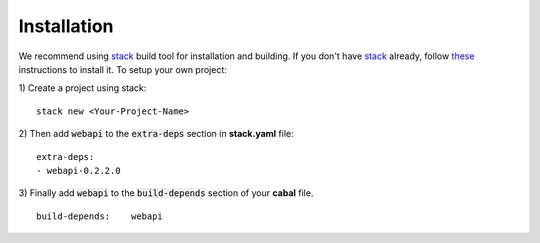 **Installation**
================
We recommend using `stack <https://github.com/commercialhaskell/stack#readme>`_ build tool for installation and building. If you don't have `stack <https://github.com/commercialhaskell/stack#readme>`_ already, follow `these <http://docs.haskellstack.org/en/stable/install_and_upgrade/>`_ instructions to install it. To setup your own project:

1) Create a project using stack: 
::

  stack new <Your-Project-Name>

2) Then add :code:`webapi` to the :code:`extra-deps` section in **stack.yaml** file:
::

  extra-deps:
  - webapi-0.2.2.0

3) Finally add :code:`webapi` to the :code:`build-depends` section of your **cabal** file.
::

  build-depends:    webapi